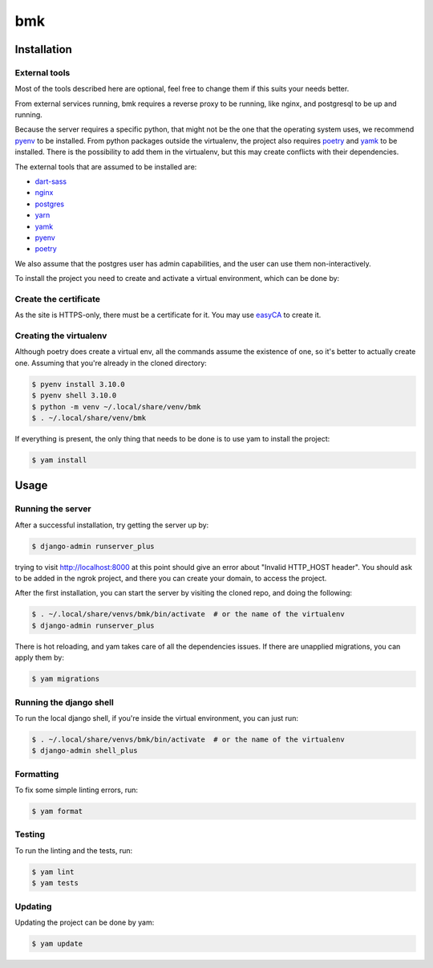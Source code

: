 ===
bmk
===

.. image:: https://img.shields.io/badge/code%20style-black-000000.svg
  :alt: Code style
  :target: https://github.com/psf/black

Installation
------------

External tools
^^^^^^^^^^^^^^

Most of the tools described here are optional, feel free to change them if this suits your needs better.

From external services running, bmk requires a reverse proxy to be running, like nginx, and postgresql to be up and running.

Because the server requires a specific python, that might not be the one that the operating system uses, we recommend `pyenv`_ to be installed.
From python packages outside the virtualenv, the project also requires `poetry`_ and `yamk`_ to be installed. There is the possibility to add them in the virtualenv, but this may create conflicts with their dependencies.

The external tools that are assumed to be installed are:

* `dart-sass`_
* `nginx`_
* `postgres`_
* `yarn`_
* `yamk`_
* `pyenv`_
* `poetry`_


We also assume that the postgres user has admin capabilities, and the user can use them non-interactively.

To install the project you need to create and activate a virtual environment, which can be done by:

Create the certificate
^^^^^^^^^^^^^^^^^^^^^^

As the site is HTTPS-only, there must be a certificate for it. You may use `easyCA`_ to create it.

Creating the virtualenv
^^^^^^^^^^^^^^^^^^^^^^^

Although poetry does create a virtual env, all the commands assume the existence of one, so it's better to actually create one. Assuming that you're already in the cloned directory:

.. code-block:: console

    $ pyenv install 3.10.0
    $ pyenv shell 3.10.0
    $ python -m venv ~/.local/share/venv/bmk
    $ . ~/.local/share/venv/bmk


If everything is present, the only thing that needs to be done is to use yam to install the project:

.. code-block:: console

    $ yam install

Usage
-----

Running the server
^^^^^^^^^^^^^^^^^^

After a successful installation, try getting the server up by:

.. code-block:: console

    $ django-admin runserver_plus

trying to visit http://localhost:8000 at this point should give an error about "Invalid HTTP_HOST header". You should ask to be added in the ngrok project, and there you can create your domain, to access the project.

After the first installation, you can start the server by visiting the cloned repo, and doing the following:

.. code-block:: console

    $ . ~/.local/share/venvs/bmk/bin/activate  # or the name of the virtualenv
    $ django-admin runserver_plus

There is hot reloading, and yam takes care of all the dependencies issues. If there are unapplied migrations, you can apply them by:

.. code-block:: console

    $ yam migrations

Running the django shell
^^^^^^^^^^^^^^^^^^^^^^^^

To run the local django shell, if you're inside the virtual environment, you can just run:

.. code-block:: console

    $ . ~/.local/share/venvs/bmk/bin/activate  # or the name of the virtualenv
    $ django-admin shell_plus

Formatting
^^^^^^^^^^

To fix some simple linting errors, run:

.. code-block:: console

    $ yam format

Testing
^^^^^^^

To run the linting and the tests, run:

.. code-block:: console

    $ yam lint
    $ yam tests

Updating
^^^^^^^^

Updating the project can be done by yam:

.. code-block:: console

    $ yam update


.. _`dart-sass`: https://sass-lang.com/install
.. _`nginx`: https://www.nginx.com/resources/wiki/start/topics/tutorials/install/
.. _`postgres`: https://www.postgresql.org/download/
.. _`yarn`: https://classic.yarnpkg.com/lang/en/docs/install/
.. _`yamk`: https://yamk.readthedocs.io/en/stable/installation.html
.. _`pyenv`: https://github.com/pyenv/pyenv#installation
.. _`poetry`: https://python-poetry.org/docs/
.. _`easyCA`: https://github.com/onepesu/easyCA
